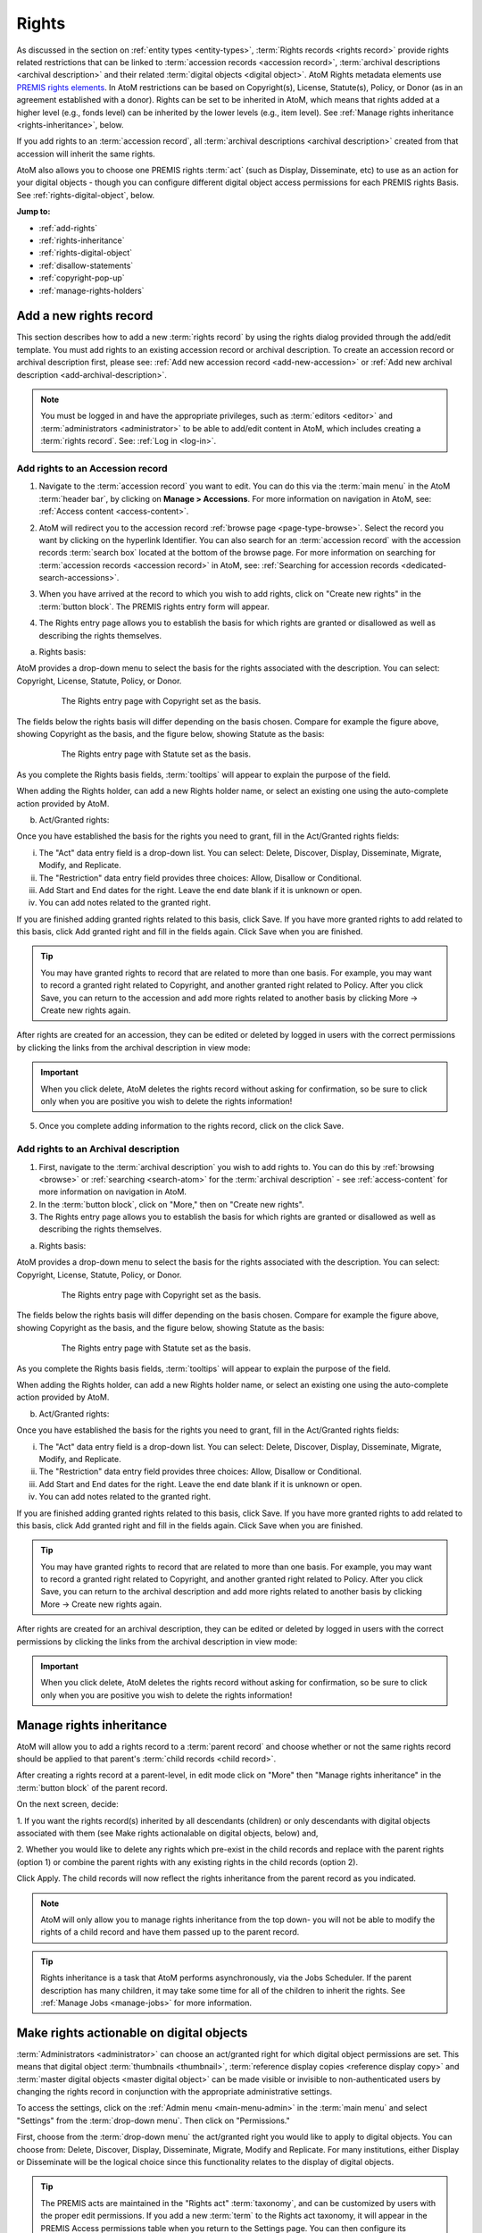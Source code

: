 .. _rights:

======
Rights
======

.. |edit| image:: images/edit-sign.png
   :height: 18
   :width: 18

.. |plus| image:: images/plus-sign.png
   :height: 18
   :width: 18

.. |gears| image:: images/gears.png
   :height: 18
   :width: 18

As discussed in the section on :ref:`entity types <entity-types>`,
:term:`Rights records <rights record>` provide rights related restrictions
that can be linked to :term:`accession records <accession record>`,
:term:`archival descriptions <archival description>` and their related
:term:`digital objects <digital object>`. AtoM Rights metadata elements use
`PREMIS rights elements <http://www.loc.gov/standards/premis/>`__. In AtoM
restrictions can be based on Copyright(s), License, Statute(s), Policy, or
Donor (as in an agreement established with a donor). Rights can be set to be
inherited in AtoM, which means that rights added at a higher level (e.g., fonds
level) can be inherited by the lower levels (e.g., item level). See
:ref:`Manage rights inheritance <rights-inheritance>`, below.

If you add rights to an :term:`accession record`, all
:term:`archival descriptions <archival description>` created from that
accession will inherit the same rights.

AtoM also allows you to choose one PREMIS rights :term:`act` (such as Display,
Disseminate, etc) to use as an action for your digital objects - though you
can configure different digital object access permissions for each PREMIS
rights Basis. See :ref:`rights-digital-object`, below.

**Jump to:**

* :ref:`add-rights`
* :ref:`rights-inheritance`
* :ref:`rights-digital-object`
* :ref:`disallow-statements`
* :ref:`copyright-pop-up`
* :ref:`manage-rights-holders`

.. _add-rights:

Add a new rights record
=======================

This section describes how to add a new :term:`rights record` by using the
rights dialog provided through the add/edit template. You must add rights to
an existing accession record or archival description. To create an accession
record or archival description first, please see:
:ref:`Add new accession record <add-new-accession>` or
:ref:`Add new archival description <add-archival-description>`.

.. NOTE::

   You must be logged in and have the appropriate privileges, such as
   :term:`editors <editor>` and :term:`administrators <administrator>` to be
   able to add/edit content in AtoM, which includes creating a
   :term:`rights record`. See: :ref:`Log in <log-in>`.

.. _add-rights-accession:

Add rights to an Accession record
---------------------------------

1. Navigate to the :term:`accession record` you want to edit. You can do this
   via the :term:`main menu` in the AtoM :term:`header bar`, by clicking on
   **Manage > Accessions**. For more information on navigation in AtoM,
   see: :ref:`Access content <access-content>`.

.. image:: images/manage-accessions.*
   :align: center
   :width: 30%
   :alt: An image of the Manage menu

2. AtoM will redirect you to the accession record :ref:`browse page
   <page-type-browse>`. Select the record you want by clicking on the
   hyperlink Identifier. You can also search for an :term:`accession record`
   with the accession records :term:`search box` located at the bottom of the
   browse page. For more information on searching for :term:`accession records
   <accession record>` in AtoM, see: :ref:`Searching for accession records
   <dedicated-search-accessions>`.

.. image:: images/accession-search-wildcard.*
   :align: center
   :width: 65%
   :alt: An image of searching for an accession

3. When you have arrived at the record to which you wish to add rights, click
   on "Create new rights" in the :term:`button block`. The PREMIS rights entry form
   will appear.

.. image:: images/rights-button-block.*
   :align: center
   :width: 70%
   :alt: Access Create New Rights link through the button block

4. The Rights entry page allows you to establish the basis for which rights are
   granted or disallowed as well as describing the rights themselves.

a. Rights basis:

AtoM provides a drop-down menu to select the basis for the rights associated
with the description. You can select: Copyright, License, Statute, Policy, or
Donor.

.. figure:: images/rights-entry-basis.*
   :align: center
   :width: 100%
   :figwidth: 80%
   :alt: Rights entry page with copyright as the basis

   The Rights entry page with Copyright set as the basis.

The fields below the rights basis will differ depending on the basis chosen.
Compare for  example the figure above, showing Copyright as the basis, and the
figure below,  showing Statute as the basis:

.. figure:: images/rights-basis-statute.*
   :align: center
   :width: 100%
   :figwidth: 80%
   :alt: Rights entry page with statute as the basis

   The Rights entry page with Statute set as the basis.

As you complete the Rights basis fields, :term:`tooltips` will appear to explain
the purpose of the field.

When adding the Rights holder, can add a new Rights holder name, or select an
existing one using the auto-complete action provided by AtoM.

b. Act/Granted rights:

Once you have established the basis for the rights you need to grant, fill in
the Act/Granted rights fields:

i. The "Act" data entry field is a drop-down list. You can select: Delete,
   Discover, Display, Disseminate, Migrate, Modify, and Replicate.

ii. The "Restriction" data entry field provides three choices: Allow,
    Disallow or Conditional.

iii. Add Start and End dates for the right. Leave the end date blank if it is
     unknown or open.

iv. You can add notes related to the granted right.

If you are finished adding granted rights related to this basis, click Save. If
you have more granted rights to add related to this basis, click Add granted
right and fill in the fields again. Click Save when you are finished.

.. TIP::

   You may have granted rights to record that are related to more than one basis.
   For example, you may want to record a granted right related to Copyright, and
   another granted right related to Policy. After you click Save, you can return
   to the accession and add more rights related to another basis by
   clicking More -> Create new rights again.

After rights are created for an accession, they can be edited or
deleted by logged in users with the correct permissions by clicking the links
from the archival description in view mode:

.. image:: images/rights-edit-delete.*
   :align: center
   :width: 75%
   :alt: Edit and delete links for rights records.

.. important::

   When you click delete, AtoM deletes the rights record without asking for
   confirmation, so be sure to click only when you are positive you wish to
   delete the rights information!

5. Once you complete adding information to the rights record, click on the
   click Save.

.. _rights-archival-description:

Add rights to an Archival description
-------------------------------------

1. First, navigate to the :term:`archival description` you wish to add rights to.
   You can do this by :ref:`browsing <browse>` or :ref:`searching <search-atom>`
   for the :term:`archival description` - see :ref:`access-content` for more
   information on navigation in AtoM.

2. In the :term:`button block`, click on "More," then on "Create new rights".

3. The Rights entry page allows you to establish the basis for which rights are
   granted or disallowed as well as describing the rights themselves.

a. Rights basis:

AtoM provides a drop-down menu to select the basis for the rights associated
with the description. You can select: Copyright, License, Statute, Policy, or
Donor.

.. figure:: images/rights-entry-basis.*
   :align: center
   :width: 100%
   :figwidth: 80%
   :alt: Rights entry page with copyright as the basis

   The Rights entry page with Copyright set as the basis.

The fields below the rights basis will differ depending on the basis chosen.
Compare for  example the figure above, showing Copyright as the basis, and the
figure below,  showing Statute as the basis:

.. figure:: images/rights-basis-statute.*
   :align: center
   :width: 100%
   :figwidth: 80%
   :alt: Rights entry page with statute as the basis

   The Rights entry page with Statute set as the basis.

As you complete the Rights basis fields, :term:`tooltips` will appear to explain
the purpose of the field.

When adding the Rights holder, can add a new Rights holder name, or select an
existing one using the auto-complete action provided by AtoM.

b. Act/Granted rights:

Once you have established the basis for the rights you need to grant, fill in
the Act/Granted rights fields:

i. The "Act" data entry field is a drop-down list. You can select: Delete,
   Discover, Display, Disseminate, Migrate, Modify, and Replicate.

ii. The "Restriction" data entry field provides three choices: Allow,
    Disallow or Conditional.

iii. Add Start and End dates for the right. Leave the end date blank if it is
     unknown or open.

iv. You can add notes related to the granted right.

If you are finished adding granted rights related to this basis, click Save. If
you have more granted rights to add related to this basis, click Add granted
right and fill in the fields again. Click Save when you are finished.

.. TIP::

   You may have granted rights to record that are related to more than one basis.
   For example, you may want to record a granted right related to Copyright, and
   another granted right related to Policy. After you click Save, you can return
   to the archival description and add more rights related to another basis by
   clicking More -> Create new rights again.

After rights are created for an archival description, they can be edited or
deleted by logged in users with the correct permissions by clicking the links
from the archival description in view mode:

.. image:: images/rights-edit-delete.*
   :align: center
   :width: 75%
   :alt: Edit and delete links for rights records.

.. important::

   When you click delete, AtoM deletes the rights record without asking for
   confirmation, so be sure to click only when you are positive you wish to
   delete the rights information!


.. _rights-inheritance:

Manage rights inheritance
=========================

AtoM will allow you to add a rights record to a :term:`parent record` and choose
whether or not the same rights record should be applied to that parent's
:term:`child records <child record>`.

After creating a rights record at a parent-level, in edit mode click on "More"
then "Manage rights inheritance" in the :term:`button block` of the parent record.

.. image:: images/manage-rights-inheritance.*
   :align: center
   :width: 80%
   :alt: Manage rights inheritance, available in the button block in edit mode.

On the next screen, decide:

1. If you want the rights record(s) inherited by all descendants (children) or
only descendants with digital objects associated with them (see Make rights
actionalable on digital objects, below) and,

2. Whether you would like to delete any rights which pre-exist in the child
records and replace with the parent rights (option 1) or combine the parent
rights with any existing rights in the child records (option 2).

.. image:: images/rights-inheritance-options.*
   :align: center
   :width: 80%
   :alt: Rights inheritance options in AtoM.

Click Apply. The child records will now reflect the rights inheritance from the
parent record as you indicated.

.. note::

   AtoM will only allow you to manage rights inheritance from the top down- you
   will not be able to modify the rights of a child record and have them
   passed up to the parent record.

.. tip::

   Rights inheritance is a task that AtoM performs asynchronously, via the Jobs
   Scheduler. If the parent description has many children, it may take some time
   for all of the children to inherit the rights. See :ref:`Manage Jobs <manage-jobs>`
   for more information.

.. _rights-digital-object:

Make rights actionable on digital objects
=========================================

:term:`Administrators <administrator>` can choose an act/granted right for which
digital object permissions are set. This means that digital object
:term:`thumbnails <thumbnail>`,
:term:`reference display copies <reference display copy>` and
:term:`master digital objects <master digital object>` can be made visible or
invisible to non-authenticated users by changing the rights record in
conjunction with the appropriate administrative settings.

To access the settings, click on the
|gears| :ref:`Admin menu <main-menu-admin>` in the :term:`main menu` and
select "Settings" from the :term:`drop-down menu`. Then click on "Permissions."

.. image:: images/rights-digital-permissions.*
   :align: center
   :width: 80%
   :alt: Permission settings for digital objects based on granted rights.

First, choose from the :term:`drop-down menu` the act/granted right you
would like to apply to digital objects. You can choose from: Delete, Discover,
Display, Disseminate, Migrate, Modify and Replicate. For many institutions,
either Display or Disseminate will be the logical choice since this functionality
relates to the display of digital objects.

.. image:: images/permissions-select-act.*
   :align: center
   :width: 80%
   :alt: Selecting which PREMIS act will be actionable on digital objects

.. TIP::

   The PREMIS acts are maintained in the "Rights act" :term:`taxonomy`, and
   can be customized by users with the proper edit permissions. If you add a
   new :term:`term` to the Rights act taxonomy, it will appear in the PREMIS
   Access permissions table when you return to the Settings page. You can then
   configure its settings.

   The default terms are mostly derived from the PREMIS 2.2 standard - here
   are their definitions as found in the PREMIS Data Dictionary
   (`v2.2, 2012 <http://www.loc.gov/standards/premis/v2/premis-2-2.pdf>`__),
   p. 225:

   * replicate = make an exact copy
   * migrate = make a copy identical in content in a different file format
   * modify = make a version different in content
   * disseminate = create a copy or version for use outside of the preservation repository
   * delete = remove from the repository

   AtoM includes 2 other default basis terms: discover, and display. These
   were added because PREMIS is intended to support digital preservation, and
   its rights module does not get very granular, especially when applied to
   digital object permissions management in an access system.

   * discover = based on "Resource discovery", i.e. exposing metadata through searches
   * display = display a digital object in a public access system

   Users can use these terms as originally defined, or based on local
   interpretations. New terms can be added to the Rights act taxonomy as need,
   and unnecessary terms can be altered or deleted. For more information on
   managing terms and taxonomies, see: :ref:`terms`.


Next, use the permissions table to indicate whether viewing/downloading
digital objects should be allowed or disallowed. You will set these permissions for
each of possible Rights bases (Copyright, License, Statute, Policy, and
Donor), covering each of the three possible restrictions (Allow, Conditional,
and Disallow). For each restriction you will also indicate whether viewing and
downloading :term:`masters <master digital object>`,
:term:`reference representations <reference display copy>` and
:term:`thumbnails <thumbnail>` are allowed or disallowed.

.. NOTE::

   You can only make rights actionable based on one act/granted right,
   determined by the PREMIS act :term:`drop-down menu` above the permissions
   table. Other acts and granted rights can be added to an
   :term:`archival description`, but they will have no effect on the visibility
   of digital objects to your users.

When a check-box in the permissions table is **checked** (and the area
surrounding it is green), it means that access is allowed for that particular
rights configuration. When a check-box is **unchecked** (and the area
surrounding it is red), it means that access is disallowed for that particular
rights configuration.

You can use the "Master," "Reference," and "Thumb" buttons above each row to
check or uncheck all basis rows in a particular column. You can also use the
"All / none" link below the table to check or uncheck all values in the
permissions table:

.. image:: images/permissions-select.*
   :align: center
   :width: 80%
   :alt: Using the select buttons to toggle values for an entire permissions column

Don't forget to **save** your changes with the "Save" button in the
:term:`button block` at the bottom of the page.

Remember, for your rights to have an effect on a :term:`digital object`
attached to an :term:`archival description`:

* A Rights statement must be associated with the description (see above,
  :ref:`rights-archival-description`)
* The associated rights must have the same :term:`act` as the one set in the
  PREMIS act :term:`drop-down menu` above the permissions table in |gears|
  **Admin > Settings > Permissions**
* The basis of the rights on your archival description must be configured to
  disallow access in the permissions table in  |gears| **Admin > Settings >
  Permissions**
* The user must be a public user (e.g. not logged in; also known as a
  :term:`researcher`) - the rights do not apply to authenticated (e.g. logged
  in) users

For a public user, when access to the :term:`thumbnail` is disallowed based on
an attached rights statement, AtoM will instead display a default generic
media type icon:

.. image:: images/restricted-thumbnails.*
   :align: center
   :width: 80%
   :alt: Example of default icons shown in place of thumbnails

When access to the :term:`reference display copy` is disallowed based on an
attached rights statement, users will instead be shown the related Access
statement, depending on the Basis of your PREMIS right. Access statements are
intended to be user-friendly messages explaining the restriction, and can be
configured by an :term:`administrator` - see below for more information:
:ref:`disallow-statements`.

.. image:: images/access-statement.*
   :align: center
   :width: 80%
   :alt: Example of an access statement shown when access to a reference
         display copy is restricted via PREMIS rights

If access to the :term:`reference display copy` is allowed, but access to the
:term:`master digital object` (e.g. the original) is disallowed, the users
will be able to view the reference copy, but they will not be able to click on
it to view/download the original.

.. _rights-digital-object-example:

Example: Configuring copyright permissions
------------------------------------------

Here is an example use case:

Suppose an institution has determined that their digital objects fall into
3 categories: those that are in the public domain, those that are definitely
still under copyright, and those that have an unknown copyright status.
The institution does a risk assessment and determines that:

* Public domain digital objects can be accessed by anyone in any format
* Items under copyright can only be viewed online in their thumbnail version
* Items with unknown or uncertain copyright status can be viewed online, but
  only in smaller resolution. It is determined to be too risky to allow online
  access to the master copies.

The institution has created rights records for their archival descriptions
using the act "Display".

This institution would set their Permissions as such:

.. image:: images/example-rights.*
  :align: center
  :width: 70%
  :alt: Example permissions settings

Example rights records in the related archival descriptions could look like
this:

Public domain items: Display - Allow

.. image:: images/example-allow.*
  :align: center
  :width: 60%
  :alt: Example rights records when displayed is Allowed


The digital object would display, and would also be "clickable" to access
the master copy:

.. image:: images/image-allowed.*
  :align: center
  :width: 60%
  :alt: Example of digital object for which display is allowed.

Copyrighted items: Display - Disallow

.. image:: images/example-disallow.*
  :align: center
  :width: 60%
  :alt: Example rights records when displayed is Disallowed

The digital object would not display, and is replaced by a statement
explaining why it is not visible:

.. image:: images/image-disallow.*
  :align: center
  :width: 60%
  :alt: Example of digital object for which display is disallowed.

Uncertain copyright: Display - Conditional

.. image:: images/example-conditional.*
  :align: center
  :width: 60%
  :alt: Example rights records when displayed is Conditional

The image will display in its reference representation, but will not be
"clickable", preventing the user from using the master image:

.. image:: images/image-conditional.*
  :align: center
  :width: 60%
  :alt: Example of digital object for which display is conditional.

.. TIP::

   For another possible way of dealing with access to digital objects with
   conditional copyright restrictions, see below, :ref:`copyright-pop-up`.

.. _disallow-statements:

Configure Disallowed and Conditional access statements
======================================================

When access to the :term:`reference display copy` of a digital object is
restricted to public users via a PREMIS right, AtoM will display a
customizable access statement in its place:

.. image:: images/access-statement.*
   :align: center
   :width: 80%
   :alt: Example of an access statement shown when access to a reference
         display copy is restricted via PREMIS rights

Access statements are intended to be user-friendly explanations of why access
is restricted, and what the user can do (if anything) to gain access (for
example, contact the Reference Archivist, etc).

These access statements can be individually configured for each Rights basis
by an :term:`administrator`, in |gears| **Admin > Settings > Permissions**.
Scroll down to the section labelled "PREMIS access statements":

.. image:: images/example-access-copyright.*
   :align: center
   :width: 80%
   :alt: An image of the PREMIS access statements in Settings

The different Rights basis terms along the left act as tabs - click on one to
flip the view and display the current accesss statement text for that basis.
Each basis has a Conditional access statement (when the associated rights
restriction is set to "Conditional" and the permissions table setting for
the :term:`reference display copy` is set to "Disallow"), and A Disallow access
statement (when the rights restriction is "Disallow" and the associated
permission for the reference copy is also "Disallow"). You can add custom text
for each.

.. TIP::

   The PREMIS Rights basis :term:`terms <term>` are all maintained in a
   :term:`taxonomy`. The terms can be edited or deleted, and new terms can be
   added by logged-in users with appropriate
   :term:`access privileges <access privilege>`. If a new term is added to the
   Right basis taxonomy, then a new tab will be added to the PREMIS access
   statements section in |gears| **Admin > Settings > Permissions**. An
   :term:`administrator` can then add custom Conditional and Disallow access
   statements for the new PREMIS basis.

You can customize the access statements for each Rights basis, as needed based
on local practice. When you have made the edits you want to each Basis tab,
remember to scroll down and click "Save" in the :term:`button block` at the
bottom of the page.

.. _copyright-pop-up:

Add a Copyright statement before allowing access to a master digital object
===========================================================================

There may be use cases where you wish to allow users access to the
:term:`master digital object` (i.e. the original :term:`digital object` you
have uploaded), but want to remind users of the copyright terms involved in
the digital object's usage and/or dissemination. For example, perhaps the
terms of the copyright do not permit commercial use, or require attribution.

In these cases, AtoM includes the ability to configure a customizable
copyright pop-up notice, that will appear for all users when they try to
access the :term:`master digital object`. The copyright pop-up must be viewed,
and an "Accept" button clicked (acknowledging the terms in the pop-up), before
access to the master digital object is granted. This pop-up will come into
effect when:

* The copyright pop-up is enabled in |gears| **Admin > Settings >
  Permissions**
* Users are granted sufficient :term:`access privileges <access privilege>` to
  access the :term:`master digital object`
* A Rights statement with a Copyright basis and the Restriction set to
  "Conditional" is attached to the associated :term:`archival description`
* The :term:`digital object` is uploaded locally, **not** linked via a web
  address (i.e. from an external site).

More on each of these points will be included below.

.. _copyright-pop-up-configure:

Configuring the copyright pop-up
--------------------------------

1. To enable and configure the copyright pop-up, click on the |gears|
   :ref:`Admin menu <main-menu-admin>` in the AtoM :term:`header bar`, and
   select "Settings". AtoM will redirect you to the settings page. Choose
   "Permissions" in the left-hand navigation menu, and scroll down to the
   section entitled "Copyright statement":

.. image:: images/copyright-pop-up.*
   :align: center
   :width: 80%
   :alt: An image of the Copyright statement section of the Permissions settings

2. To activate the copyright statement, make sure that the "Enable copyright
   statement" :term:`radio button` is toggled to "Yes"

.. image:: images/enable-pop-up.*
   :align: center
   :width: 80%
   :alt: An image of the radio button enabling the Copyright statement

3. Now, in the text-box below, you can add the content you would like to see
   appear in your copyright statement. Content added here will be rendered
   similar to a :term:`static page` - that is, you can add HTML to style and
   structure the content. For tips on working with HTML in static pages, see:
   :ref:`styling-static-page`. You can also drag the bottom of the text-box
   down to expand it, if you need more room to work.

.. image:: images/copyright-pop-up-configured.*
   :align: center
   :width: 80%
   :alt: An image of the Copyright statement, with user-added text and HTML

4. As you add your custom content, you can preview your work at any time to
   see how it will be rendered in the copyright pop-up page. Click the
   "Preview" button below the text-box: AtoM will open a new tab in your
   browser, with a preview of the rendered Copyright statement. It will differ
   from an actual copyright statement in 3 ways:

   * At the top of the preview tab, a message in a blue box indicates this is
     the "Copyright statement preview"
   * Where the title of the related :term:`archival description` would
     normally appear, the preview tab will only say "Untitled"
   * The "Agree" button in the :term:`button block` on the preview page will
     be disabled - normally users who click "Agree" will be taken to the
     related :term:`master digital object`.

.. image:: images/copyright-pop-up-preview.*
   :align: center
   :width: 80%
   :alt: An example of the Copyright statement preview page

5. Clicking "Close" in the copyright statement preview tab will close the tab.
6. When you are done configuring your copyright statement, don't forget to
   scroll down and click the "Save" button in the :term:`button block` at the
   bottom of the page.

.. _copyright-pop-up-apply:

Applying the Copyright statement pop-up
---------------------------------------

Now that you have enabled and configured the Copyright statement, there are
still 3 other conditions that must be met before your copyright statement will
be seen:

* Users must be granted sufficient :term:`access privileges <access
  privilege>` to access the :term:`master digital object`
* A Rights statement with a Copyright basis and the Restriction set to
  "Conditional" must be attached to the associated
  :term:`archival description`
* The :term:`digital object` is uploaded locally, **not** linked via a web
  address (i.e. from an external site).

**Step 1: Granting sufficient access**

For users to be able to see the Copyright statement, they must first have
access to the :term:`master digital object`. By default, the "anonymous" group
in AtoM's permissions module (e.g. a :term:`researcher` or public user who is
not logged into the application) does **not** allow public users to view the
master digital object - so you must change this setting from "Inherit" to
"Allow" in |gears| **Admin > Groups > Anonymous > Archival description
permissions**:

.. image:: images/copyright-pop-up-acl.*
   :align: center
   :width: 80%
   :alt: Changing the default permissions for public users to allow access to
         the master digital object via Admin > Groups

.. TIP::

   For more information on working with Users and Groups in AtoM, see:
   :ref:`manage-user-accounts`. For more information on configuring the
   permissions for Users and Groups, see: :ref:`edit-user-permissions`.

You will also need to ensure that the PREMIS Rights permissions you have
configured in |gears| **Admin > Settings > Permissions** will allow your users
to access the :term:`master digital object` when the Basis is "Copyright" and
the Restriction is "Conditional":

.. image:: images/copyright-pop-up-permissions.*
   :align: center
   :width: 80%
   :alt: Changing the default PREMIS permissions for Copyright

.. TIP::

   For more information on configuring the PREMIS permissions, see above,
   :ref:`rights-digital-object`.

Now public users will have enough rights to access the master digital objects.
If there are some masters to which you do not wish to grant access, you can
always apply a PREMIS right with the Restriction "Disallow", and configure the
permissions settings accordingly (see :ref:`above <rights-digital-object>` for
further details on configuration). For the copyright pop-up statement to be
presented, we still have to apply the appropriate Rights to related
:term:`archival descriptions <archival description>`.

**Step 2 - Applying the appropriate PREMIS rights**

The Copyright statement is only triggered when specific PREMIS rights have
been associated with the :term:`archival description` to which the
:term:`digital object` is attached:

* **Act**: Whichever act you have chosen to be actionable in |gears| **Admin >
  Settings > Permissions**. See :ref:`above <rights-digital-object>` for
  further details on configuration.
* **Basis**: Must be "Copyright"
* **Restriction:** Must be "Conditional"

For example, if you have set "Display" as the Act in the Permissions settings,
then the following rights statement, when applied to an
:term:`archival description` with a :term:`digital object` attached, will
trigger the copyright statement:

.. image:: images/example-conditional.*
  :align: center
  :width: 60%
  :alt: Example rights records when displayed is Conditional

For further guidance in applying actionable PREMIS rights to archival
descriptions with associated digital objects, see the section above,
:ref:`rights-archival-description`. For an example use case, see:
:ref:`rights-digital-object-example`.

.. IMPORTANT::

   The copyright statment will **only** work when it is applied to digital
   objects that are uploaded locally - not to those linked via URL to an
   external web address! This is because the pop-up relates to the
   :term:`master digital object`. When you upload locally, then the master
   digital object is stored in AtoM. When you link to an external digital
   object, AtoM will generate local derivatives (ie the
   :term:`reference display copy` and the :term:`thumbnail`), but the master
   is still external!

   We suggest using a different (perhaps custom) Basis, and applying rights
   with the settings configured to deny access to the master digital object,
   if you wish to restrict access to external digital objects. You can also
   hide the source URL from the Digital object metadata
   :term:`area <information area>` via the Visible elements module.

   For more information on configuring PREMIS settings, see
   :ref:`above <rights-digital-object>`. For information on uploading digital
   objects, see: :ref:`upload-digital-object`. For information on the Visible
   elements module, see: :ref:`visible-elements`.

.. _manage-rights-holders:

Manage Rights holders records
=============================

1. Users with :term:`editor` and :term:`administrator` access permissions can
   navigate to the :term:`main menu` located in the AtoM :term:`header bar` and
   click on the |edit| :ref:`Manage <main-menu-manage>` menu, then select
   Rights holders from the drop-down list. AtoM will take you to a browse page
   for Rights holders.

.. image:: images/manage-rightsholders.*
   :align: center
   :width: 30%
   :alt: An image of the Manage menu in the AtoM header bar

.. TIP::

   For general information on navigation in AtoM, see:
   :ref:`Access content <access-content>`. For general information on browse
   menus in AtoM, see: :ref:`browse`. See also our section on the
   :ref:`Manage menu <main-menu-manage>`

   An :term:`administrator` can also customize the elements that appear in
   the :ref:`main-menu` via **Admin > Menus**. For more information, see:
   :ref:`manage-menus`.

2. When you have arrived at the Rights holders records browse page, AtoM
   provides a dedicated search box for searching existing rights holders in the
   system. For more information on using the Rights holders dedicated search
   box, see: :ref:`dedicated-search-rights`. The list of rights holders can be
   browsed by "most recent" or "alphabetic" via the :ref:`recurring-sort-button`
   on the page.

.. image:: images/browse-rightsholders.*
   :align: center
   :width: 75%
   :alt: An image of the Rights holders browse page

3. If you click on the hyper-link name of a rights holder, AtoM takes you to
   the View rights holder page.

.. image:: images/rightsholder-view-page.*
   :align: center
   :width: 75%
   :alt: An image of a Rights holder view page

4. The View rights holder page lets the authorized user edit and delete the
   existing rights holder record, or add a new rights holder.

5. If you click on the edit button, AtoM takes you to the Edit rights holder
   template. There are two areas: the Identity area and the Contact area. In
   the Identity area there is one data entry field, authorized form of name.
   In the Contact area there is add new button, which allows you to add a new
   contact person. If you click on the add new button, AtoM opens a contact
   information dialogue with three tabs, Main, Physical location and Other
   details. Add as much information into the Related contact information
   dialogue and click on the Submit button.

.. image:: images/edit-rights-holder.*
   :align: center
   :width: 75%
   :alt: An image of editing a Rights holder record

6. Remember to click on the Save button at the bottom of the rights holder
   page to save all the new information you have added to the rights holder
   record. AtoM will reload the Rights holder record in :term:`view mode`.

.. image:: images/button-block-save.*
   :align: center
   :width: 65%
   :alt: An image of button block when in edit mode

7. If you click on the :term:`Delete button` located at the bottom of the
   Rights holder record when in :term:`view mode`, AtoM will ask you to confirm
   that you want to delete the Rights holder record. Click the "Delete" button
   to delete, or the "Cancel" button to return to Rights holder record
   :term:`view page`. If you click "Delete," the Rights holder record will be
   permanently deleted.

.. image:: images/rightsholder-delete-confirm.*
   :align: center
   :width: 75%
   :alt: An image of a deletion confirmation message on a Rights holder record

:ref:`Back to top <rights>`
